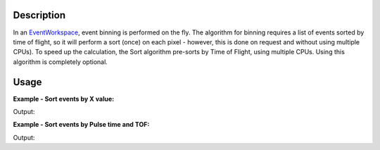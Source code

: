 .. algorithm::

.. summary::

.. alias::

.. properties::

Description
-----------

In an `EventWorkspace <EventWorkspace>`__, event binning is performed on
the fly. The algorithm for binning requires a list of events sorted by
time of flight, so it will perform a sort (once) on each pixel -
however, this is done on request and without using multiple CPUs). To
speed up the calculation, the Sort algorithm pre-sorts by Time of
Flight, using multiple CPUs. Using this algorithm is completely
optional.


Usage
-----

**Example - Sort events by X value:**

.. testcode:: ExSortByX

  LoadNexusProcessed(Filename=r'testeventsort.nxs',OutputWorkspace='TestEventWS',LoadHistory='0')
  SortEvents(InputWorkspace='TestEventWS', SortBy="X Value")

  ws = mtd["TestEventWS"]
  ev1 = ws.getEventList(1)
  ptimes = ev1.getPulseTimes()
  tofs = ev1.getTofs()
  for eindex in xrange(10):
    print "Spectrum 1: Event %d, Pulse Time = %s, TOF = %d" % (eindex, str(ptimes[eindex]), tofs[eindex])

.. testcleanup:: ExSortByX

  DeleteWorkspace(Workspace=ws)

Output:

.. testoutput:: ExSortByX

  Spectrum 1: Event 0, Pulse Time = 1990-01-01T00:00:01.547472179 , TOF = 28522466
  Spectrum 1: Event 1, Pulse Time = 1990-01-01T00:00:01.943767507 , TOF = 31878622
  Spectrum 1: Event 2, Pulse Time = 1990-01-01T00:00:01.074349417 , TOF = 68579583
  Spectrum 1: Event 3, Pulse Time = 1990-01-01T00:00:02.147299004 , TOF = 137022165
  Spectrum 1: Event 4, Pulse Time = 1990-01-01T00:00:00.459551021 , TOF = 155513220
  Spectrum 1: Event 5, Pulse Time = 1990-01-01T00:00:01.404601841 , TOF = 189530310
  Spectrum 1: Event 6, Pulse Time = 1990-01-01T00:00:00.137946636 , TOF = 224973368
  Spectrum 1: Event 7, Pulse Time = 1990-01-01T00:00:02.029599992 , TOF = 271677101
  Spectrum 1: Event 8, Pulse Time = 1990-01-01T00:00:00.972665472 , TOF = 302753430
  Spectrum 1: Event 9, Pulse Time = 1990-01-01T00:00:01.831699602 , TOF = 319443029

**Example - Sort events by Pulse time and TOF:**

.. testcode:: ExSortByPulseTOF

  LoadNexusProcessed(Filename=r'testeventsort.nxs',OutputWorkspace='TestEventWS',LoadHistory='0')
  SortEvents(InputWorkspace='TestEventWS',SortBy='Pulse Time + TOF')

  ws = mtd["TestEventWS"]
  ev1 = ws.getEventList(1)
  ptimes = ev1.getPulseTimes()
  tofs = ev1.getTofs()
  for eindex in xrange(10):
    print "Spectrum 1: Event %d, Pulse Time = %s, TOF = %d" % (eindex, str(ptimes[eindex]), tofs[eindex])


.. testcleanup:: ExSortByPulseTOF

  DeleteWorkspace(Workspace=ws)

Output:

.. testoutput:: ExSortByPulseTOF

  Spectrum 1: Event 0, Pulse Time = 1990-01-01T00:00:00.006085261 , TOF = 1384183147
  Spectrum 1: Event 1, Pulse Time = 1990-01-01T00:00:00.015057807 , TOF = 366664899
  Spectrum 1: Event 2, Pulse Time = 1990-01-01T00:00:00.060799751 , TOF = 1569052921
  Spectrum 1: Event 3, Pulse Time = 1990-01-01T00:00:00.096752392 , TOF = 1501703890
  Spectrum 1: Event 4, Pulse Time = 1990-01-01T00:00:00.097102049 , TOF = 2056073477
  Spectrum 1: Event 5, Pulse Time = 1990-01-01T00:00:00.098120140 , TOF = 1780138738
  Spectrum 1: Event 6, Pulse Time = 1990-01-01T00:00:00.137946636 , TOF = 224973368
  Spectrum 1: Event 7, Pulse Time = 1990-01-01T00:00:00.145045684 , TOF = 1887014465
  Spectrum 1: Event 8, Pulse Time = 1990-01-01T00:00:00.194277849 , TOF = 1608271930
  Spectrum 1: Event 9, Pulse Time = 1990-01-01T00:00:00.213847028 , TOF = 1778837570


.. categories::





